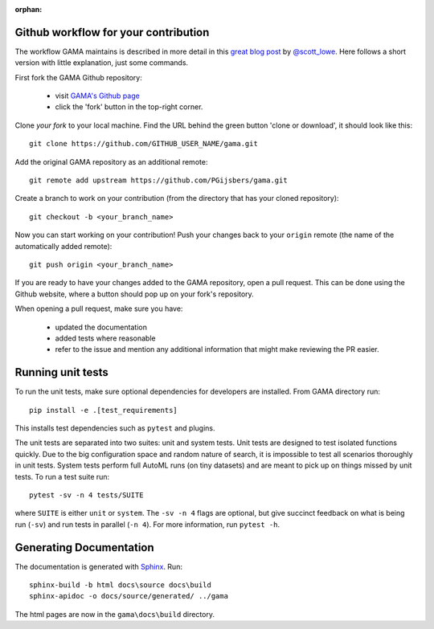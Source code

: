 :orphan:

.. _contributing_howto:

Github workflow for your contribution
*************************************
The workflow GAMA maintains is described in more detail in this
`great blog post <https://blog.scottlowe.org/2015/01/27/using-fork-branch-git-workflow/>`_
by `@scott_lowe <https://twitter.com/scott_lowe>`_.
Here follows a short version with little explanation, just some commands.

First fork the GAMA Github repository:

    - visit `GAMA's Github page <https://github.com/PGijsbers/gama>`_
    - click the 'fork' button in the top-right corner.

Clone *your fork* to your local machine.
Find the URL behind the green button 'clone or download', it should look like this::

    git clone https://github.com/GITHUB_USER_NAME/gama.git

Add the original GAMA repository as an additional remote::

    git remote add upstream https://github.com/PGijsbers/gama.git

Create a branch to work on your contribution (from the directory that has your cloned repository)::

    git checkout -b <your_branch_name>

Now you can start working on your contribution!
Push your changes back to your ``origin`` remote (the name of the automatically added remote)::

    git push origin <your_branch_name>

If you are ready to have your changes added to the GAMA repository, open a pull request.
This can be done using the Github website, where a button should pop up on your fork's repository.

When opening a pull request, make sure you have:

    - updated the documentation
    - added tests where reasonable
    - refer to the issue and mention any additional information that might make reviewing the PR easier.

Running unit tests
******************
To run the unit tests, make sure optional dependencies for developers are installed.
From GAMA directory run::

    pip install -e .[test_requirements]

This installs test dependencies such as ``pytest`` and plugins.

The unit tests are separated into two suites: unit and system tests.
Unit tests are designed to test isolated functions quickly.
Due to the big configuration space and random nature of search,
it is impossible to test all scenarios thoroughly in unit tests.
System tests perform full AutoML runs (on tiny datasets) and are meant to pick up on things missed by unit tests.
To run a test suite run::

    pytest -sv -n 4 tests/SUITE

where ``SUITE`` is either ``unit`` or ``system``.
The ``-sv -n 4`` flags are optional, but give succinct feedback on what is being run (``-sv``) and run tests in parallel (``-n 4``).
For more information, run ``pytest -h``.

Generating Documentation
************************
The documentation is generated with `Sphinx <https://www.sphinx-doc.org/en/master/>`_.
Run::

    sphinx-build -b html docs\source docs\build
    sphinx-apidoc -o docs/source/generated/ ../gama

The html pages are now in the ``gama\docs\build`` directory.
